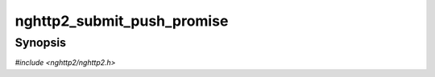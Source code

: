 
nghttp2_submit_push_promise
===========================

Synopsis
--------

*#include <nghttp2/nghttp2.h>*

.. function:: int32_t nghttp2_submit_push_promise(nghttp2_session *session, uint8_t flags, int32_t stream_id, const nghttp2_nv *nva, size_t nvlen, void *promised_stream_user_data)

    
    Submits PUSH_PROMISE frame.
    
    The *flags* is currently ignored.  The library handles the
    CONTINUATION frame internally and it correctly sets END_HEADERS to
    the last sequence of the PUSH_PROMISE or CONTINUATION frame.
    
    The *stream_id* must be client initiated stream ID.
    
    The *nva* is an array of name/value pair :type:`nghttp2_nv` with
    *nvlen* elements.  The application is responsible to include
    required pseudo-header fields (header field whose name starts with
    ":") in *nva* and must place pseudo-headers before regular header
    fields.
    
    This function creates copies of all name/value pairs in *nva*.  It
    also lower-cases all names in *nva*.  The order of elements in
    *nva* is preserved.  For header fields with
    :macro:`NGHTTP2_NV_FLAG_NO_COPY_NAME` and
    :macro:`NGHTTP2_NV_FLAG_NO_COPY_VALUE` are set, header field name
    and value are not copied respectively.  With
    :macro:`NGHTTP2_NV_FLAG_NO_COPY_NAME`, application is responsible to
    pass header field name in lowercase.  The application should
    maintain the references to them until
    :type:`nghttp2_on_frame_send_callback` or
    :type:`nghttp2_on_frame_not_send_callback` is called.
    
    The *promised_stream_user_data* is a pointer to an arbitrary data
    which is associated to the promised stream this frame will open and
    make it in reserved state.  It is available using
    `nghttp2_session_get_stream_user_data()`.  The application can
    access it in :type:`nghttp2_before_frame_send_callback` and
    :type:`nghttp2_on_frame_send_callback` of this frame.
    
    The client side is not allowed to use this function.
    
    To submit response headers and data, use
    `nghttp2_submit_response()`.
    
    This function returns assigned promised stream ID if it succeeds,
    or one of the following negative error codes:
    
    :macro:`NGHTTP2_ERR_NOMEM`
        Out of memory.
    :macro:`NGHTTP2_ERR_PROTO`
        This function was invoked when *session* is initialized as
        client.
    :macro:`NGHTTP2_ERR_STREAM_ID_NOT_AVAILABLE`
        No stream ID is available because maximum stream ID was
        reached.
    :macro:`NGHTTP2_ERR_INVALID_ARGUMENT`
        The *stream_id* is 0; The *stream_id* does not designate stream
        that peer initiated.
    :macro:`NGHTTP2_ERR_STREAM_CLOSED`
        The stream was alreay closed; or the *stream_id* is invalid.
    
    .. warning::
    
      This function returns assigned promised stream ID if it succeeds.
      As of 1.16.0, stream object for pushed resource is created when
      this function succeeds.  In that case, the application can submit
      push response for the promised frame.
    
      In 1.15.0 or prior versions, pushed stream is not opened yet when
      this function succeeds.  The application must not submit frame to
      that stream ID before :type:`nghttp2_before_frame_send_callback`
      is called for this frame.
    
